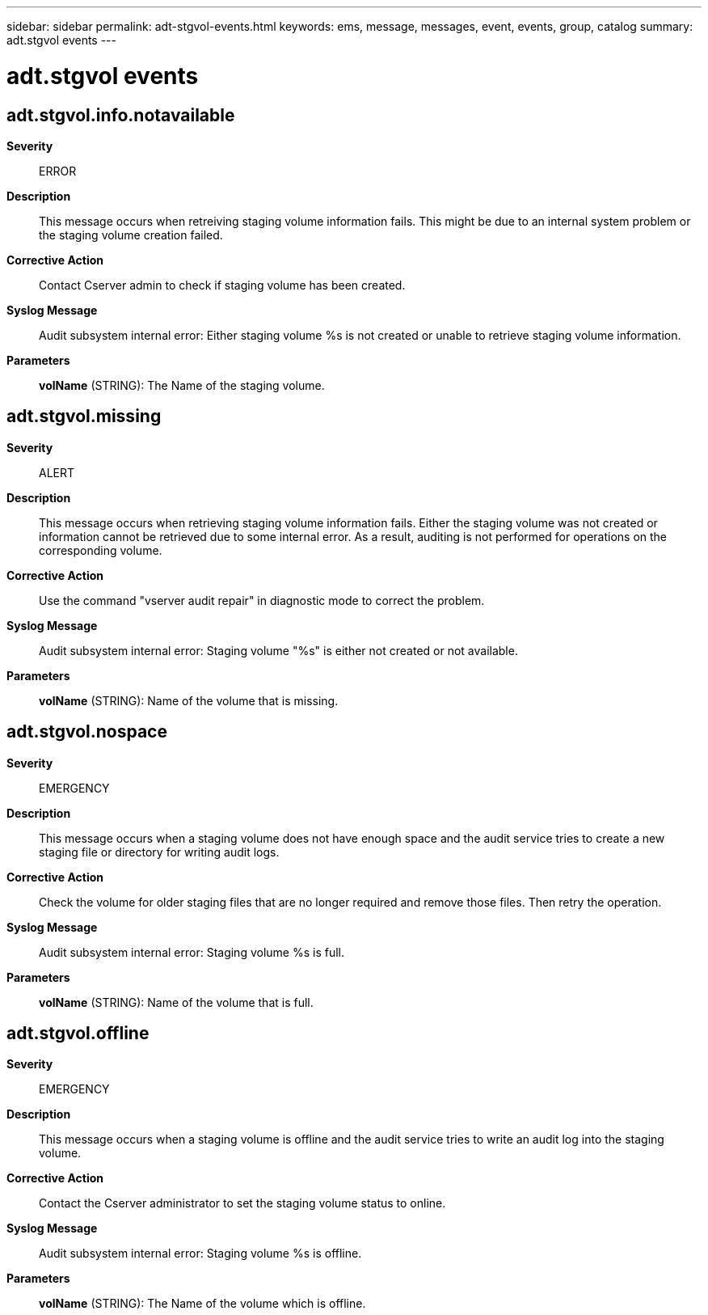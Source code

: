 ---
sidebar: sidebar
permalink: adt-stgvol-events.html
keywords: ems, message, messages, event, events, group, catalog
summary: adt.stgvol events
---

= adt.stgvol events
:toclevels: 1
:hardbreaks:
:nofooter:
:icons: font
:linkattrs:
:imagesdir: ./media/

== adt.stgvol.info.notavailable
*Severity*::
ERROR
*Description*::
This message occurs when retreiving staging volume information fails. This might be due to an internal system problem or the staging volume creation failed.
*Corrective Action*::
Contact Cserver admin to check if staging volume has been created.
*Syslog Message*::
Audit subsystem internal error: Either staging volume %s is not created or unable to retrieve staging volume information.
*Parameters*::
*volName* (STRING): The Name of the staging volume.

== adt.stgvol.missing
*Severity*::
ALERT
*Description*::
This message occurs when retrieving staging volume information fails. Either the staging volume was not created or information cannot be retrieved due to some internal error. As a result, auditing is not performed for operations on the corresponding volume.
*Corrective Action*::
Use the command "vserver audit repair" in diagnostic mode to correct the problem.
*Syslog Message*::
Audit subsystem internal error: Staging volume "%s" is either not created or not available.
*Parameters*::
*volName* (STRING): Name of the volume that is missing.

== adt.stgvol.nospace
*Severity*::
EMERGENCY
*Description*::
This message occurs when a staging volume does not have enough space and the audit service tries to create a new staging file or directory for writing audit logs.
*Corrective Action*::
Check the volume for older staging files that are no longer required and remove those files. Then retry the operation.
*Syslog Message*::
Audit subsystem internal error: Staging volume %s is full.
*Parameters*::
*volName* (STRING): Name of the volume that is full.

== adt.stgvol.offline
*Severity*::
EMERGENCY
*Description*::
This message occurs when a staging volume is offline and the audit service tries to write an audit log into the staging volume.
*Corrective Action*::
Contact the Cserver administrator to set the staging volume status to online.
*Syslog Message*::
Audit subsystem internal error: Staging volume %s is offline.
*Parameters*::
*volName* (STRING): The Name of the volume which is offline.
